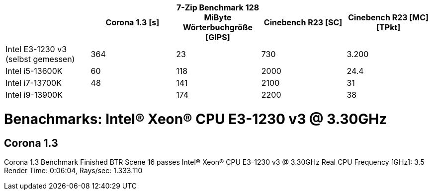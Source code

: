 [options="header"]
|=============================================================================================================================================================
|                                     | Corona 1.3 [s]  | 7-Zip Benchmark 128 MiByte Wörterbuchgröße [GIPS]  | Cinebench R23 [SC]  | Cinebench R23 [MC] [TPkt]
| Intel E3-1230 v3 (selbst gemessen)  | 364             | 23                                                 | 730                 | 3.200                    
| Intel i5-13600K                     | 60              | 118                                                | 2000                | 24.4                     
| Intel i7-13700K                     | 48              | 141                                                | 2100                | 31                       
| Intel i9-13900K                     |                 | 174                                                | 2200                | 38                       
|=============================================================================================================================================================




= Benachmarks: Intel(R) Xeon(R) CPU E3-1230 v3 @ 3.30GHz

== Corona 1.3
Corona 1.3 Benchmark Finished
BTR Scene 16 passes
Intel(R) Xeon(R) CPU E3-1230 v3 @ 3.30GHz
 Real CPU Frequency [GHz]: 3.5
Render Time: 0:06:04, Rays/sec: 1.333.110

